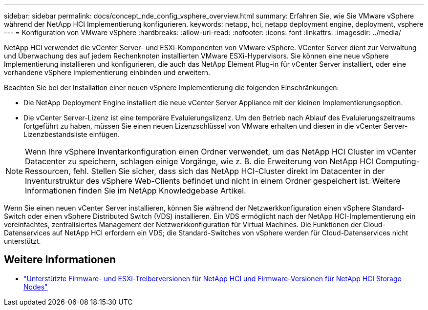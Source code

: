 ---
sidebar: sidebar 
permalink: docs/concept_nde_config_vsphere_overview.html 
summary: Erfahren Sie, wie Sie VMware vSphere während der NetApp HCI Implementierung konfigurieren. 
keywords: netapp, hci, netapp deployment engine, deployment, vsphere 
---
= Konfiguration von VMware vSphere
:hardbreaks:
:allow-uri-read: 
:nofooter: 
:icons: font
:linkattrs: 
:imagesdir: ../media/


[role="lead"]
NetApp HCI verwendet die vCenter Server- und ESXi-Komponenten von VMware vSphere. VCenter Server dient zur Verwaltung und Überwachung des auf jedem Rechenknoten installierten VMware ESXi-Hypervisors. Sie können eine neue vSphere Implementierung installieren und konfigurieren, die auch das NetApp Element Plug-in für vCenter Server installiert, oder eine vorhandene vSphere Implementierung einbinden und erweitern.

Beachten Sie bei der Installation einer neuen vSphere Implementierung die folgenden Einschränkungen:

* Die NetApp Deployment Engine installiert die neue vCenter Server Appliance mit der kleinen Implementierungsoption.
* Die vCenter Server-Lizenz ist eine temporäre Evaluierungslizenz. Um den Betrieb nach Ablauf des Evaluierungszeitraums fortgeführt zu haben, müssen Sie einen neuen Lizenzschlüssel von VMware erhalten und diesen in die vCenter Server-Lizenzbestandsliste einfügen.



NOTE: Wenn Ihre vSphere Inventarkonfiguration einen Ordner verwendet, um das NetApp HCI Cluster im vCenter Datacenter zu speichern, schlagen einige Vorgänge, wie z. B. die Erweiterung von NetApp HCI Computing-Ressourcen, fehl. Stellen Sie sicher, dass sich das NetApp HCI-Cluster direkt im Datacenter in der Inventurstruktur des vSphere Web-Clients befindet und nicht in einem Ordner gespeichert ist. Weitere Informationen finden Sie im NetApp Knowledgebase Artikel.

Wenn Sie einen neuen vCenter Server installieren, können Sie während der Netzwerkkonfiguration einen vSphere Standard-Switch oder einen vSphere Distributed Switch (VDS) installieren. Ein VDS ermöglicht nach der NetApp HCI-Implementierung ein vereinfachtes, zentralisiertes Management der Netzwerkkonfiguration für Virtual Machines. Die Funktionen der Cloud-Datenservices auf NetApp HCI erfordern ein VDS; die Standard-Switches von vSphere werden für Cloud-Datenservices nicht unterstützt.

[discrete]
== Weitere Informationen

* link:firmware_driver_versions.html["Unterstützte Firmware- und ESXi-Treiberversionen für NetApp HCI und Firmware-Versionen für NetApp HCI Storage Nodes"]


